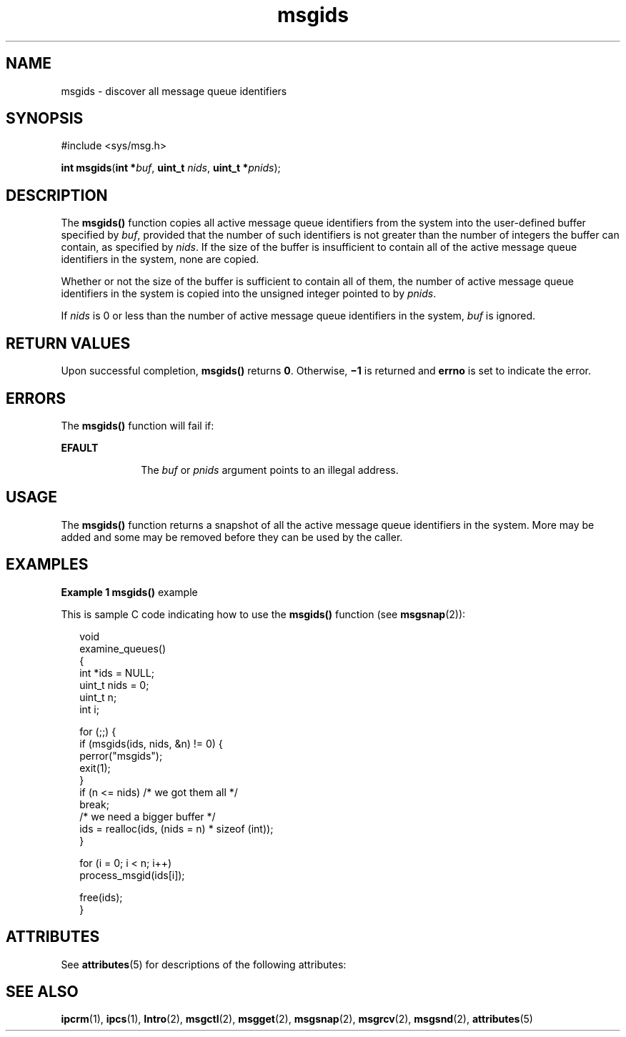 '\" te
.\" Copyright (c) 2000, Sun Microsystems, Inc.
.\" All Rights Reserved.
.\" CDDL HEADER START
.\"
.\" The contents of this file are subject to the terms of the
.\" Common Development and Distribution License (the "License").
.\" You may not use this file except in compliance with the License.
.\"
.\" You can obtain a copy of the license at usr/src/OPENSOLARIS.LICENSE
.\" or http://www.opensolaris.org/os/licensing.
.\" See the License for the specific language governing permissions
.\" and limitations under the License.
.\"
.\" When distributing Covered Code, include this CDDL HEADER in each
.\" file and include the License file at usr/src/OPENSOLARIS.LICENSE.
.\" If applicable, add the following below this CDDL HEADER, with the
.\" fields enclosed by brackets "[]" replaced with your own identifying
.\" information: Portions Copyright [yyyy] [name of copyright owner]
.\"
.\" CDDL HEADER END
.TH msgids 2 "8 Mar 2000" "SunOS 5.11" "System Calls"
.SH NAME
msgids \- discover all message queue identifiers
.SH SYNOPSIS
.LP
.nf
#include <sys/msg.h>

\fBint\fR \fBmsgids\fR(\fBint *\fIbuf\fR, \fBuint_t\fR \fInids\fR, \fBuint_t  *\fIpnids\fR);
.fi

.SH DESCRIPTION
.sp
.LP
The
.B msgids()
function copies all active message queue identifiers
from the system into the user-defined buffer specified by \fIbuf\fR,
provided that the number of such identifiers is not greater than the number
of integers the buffer can contain, as specified by
.IR nids .
If the size
of the buffer is insufficient to contain all of the active message queue
identifiers in the system, none are copied.
.sp
.LP
Whether or not the size of the buffer is sufficient to contain all of them,
the number of active message queue identifiers in the system is copied into
the unsigned integer pointed to by
.IR pnids .
.sp
.LP
If
.I nids
is 0 or less than the number of active message queue
identifiers in the system, \fIbuf\fR is ignored.
.SH RETURN VALUES
.sp
.LP
Upon successful completion,
.B msgids()
returns
.BR 0 .
Otherwise,
\fB\(mi1\fR is returned and \fBerrno\fR is set to indicate the error.
.SH ERRORS
.sp
.LP
The
.B msgids()
function will fail if:
.sp
.ne 2
.mk
.na
.B EFAULT
.ad
.RS 10n
.rt
The \fIbuf\fR or
.I pnids
argument points to an illegal address.
.RE

.SH USAGE
.sp
.LP
The
.B msgids()
function returns a snapshot of all the active message
queue identifiers in the system.  More may be added and some may be removed
before they can be used by the caller.
.SH EXAMPLES
.LP
\fBExample 1 \fBmsgids()\fR example
.sp
.LP
This is sample C code indicating how to use the
.B msgids()
function
(see \fBmsgsnap\fR(2)):

.sp
.in +2
.nf
void
examine_queues()
{
     int *ids = NULL;
     uint_t nids = 0;
     uint_t n;
     int i;

     for (;;) {
          if (msgids(ids, nids, &n) != 0) {
               perror("msgids");
               exit(1);
          }
          if (n <= nids)     /* we got them all */
               break;
          /* we need a bigger buffer */
          ids = realloc(ids, (nids = n) * sizeof (int));
     }

     for (i = 0; i < n; i++)
          process_msgid(ids[i]);

     free(ids);
}
.fi
.in -2

.SH ATTRIBUTES
.sp
.LP
See
.BR attributes (5)
for descriptions of the following attributes:
.sp

.sp
.TS
tab() box;
cw(2.75i) |cw(2.75i)
lw(2.75i) |lw(2.75i)
.
ATTRIBUTE TYPEATTRIBUTE VALUE
_
MT-LevelAsync-Signal-Safe
.TE

.SH SEE ALSO
.sp
.LP
.BR ipcrm (1),
.BR ipcs (1),
.BR Intro (2),
.BR msgctl (2),
.BR msgget (2),
.BR msgsnap (2),
.BR msgrcv (2),
.BR msgsnd (2),
.BR attributes (5)

